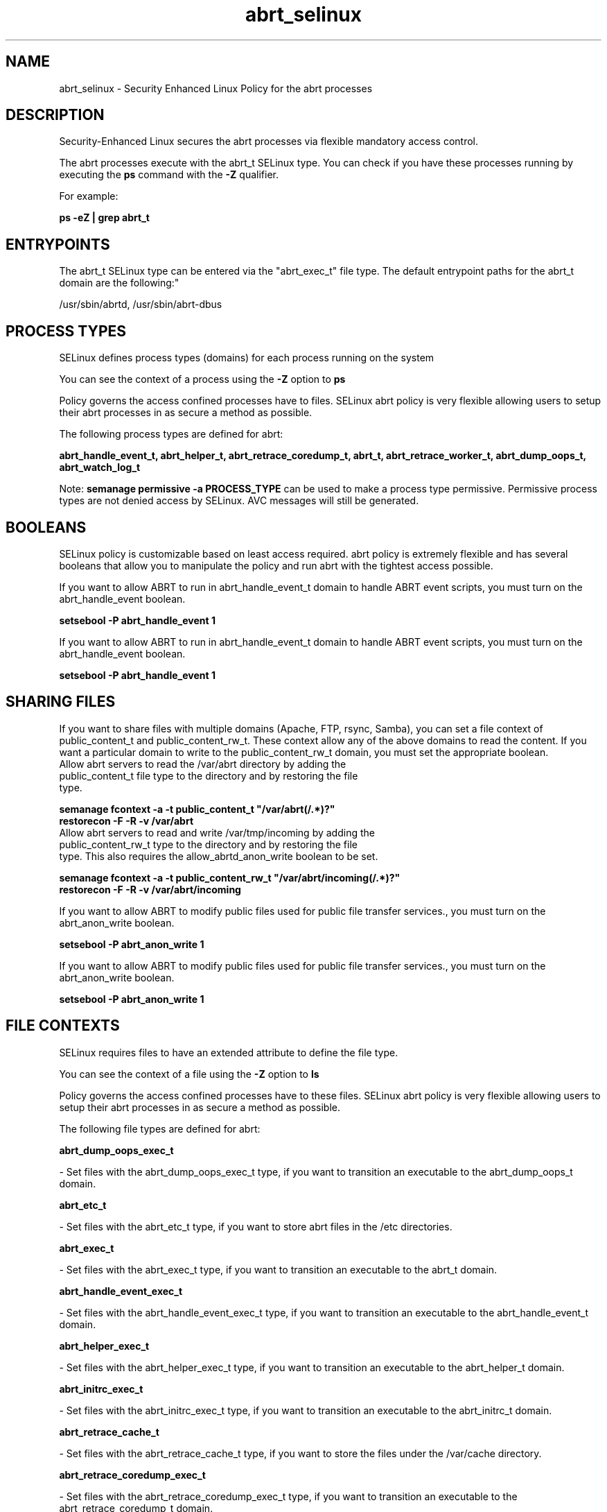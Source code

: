 .TH  "abrt_selinux"  "8"  "12-11-01" "abrt" "SELinux Policy documentation for abrt"
.SH "NAME"
abrt_selinux \- Security Enhanced Linux Policy for the abrt processes
.SH "DESCRIPTION"

Security-Enhanced Linux secures the abrt processes via flexible mandatory access control.

The abrt processes execute with the abrt_t SELinux type. You can check if you have these processes running by executing the \fBps\fP command with the \fB\-Z\fP qualifier.

For example:

.B ps -eZ | grep abrt_t


.SH "ENTRYPOINTS"

The abrt_t SELinux type can be entered via the "abrt_exec_t" file type.  The default entrypoint paths for the abrt_t domain are the following:"

/usr/sbin/abrtd, /usr/sbin/abrt-dbus
.SH PROCESS TYPES
SELinux defines process types (domains) for each process running on the system
.PP
You can see the context of a process using the \fB\-Z\fP option to \fBps\bP
.PP
Policy governs the access confined processes have to files.
SELinux abrt policy is very flexible allowing users to setup their abrt processes in as secure a method as possible.
.PP
The following process types are defined for abrt:

.EX
.B abrt_handle_event_t, abrt_helper_t, abrt_retrace_coredump_t, abrt_t, abrt_retrace_worker_t, abrt_dump_oops_t, abrt_watch_log_t
.EE
.PP
Note:
.B semanage permissive -a PROCESS_TYPE
can be used to make a process type permissive. Permissive process types are not denied access by SELinux. AVC messages will still be generated.

.SH BOOLEANS
SELinux policy is customizable based on least access required.  abrt policy is extremely flexible and has several booleans that allow you to manipulate the policy and run abrt with the tightest access possible.


.PP
If you want to allow ABRT to run in abrt_handle_event_t domain to handle ABRT event scripts, you must turn on the abrt_handle_event boolean.

.EX
.B setsebool -P abrt_handle_event 1
.EE

.PP
If you want to allow ABRT to run in abrt_handle_event_t domain to handle ABRT event scripts, you must turn on the abrt_handle_event boolean.

.EX
.B setsebool -P abrt_handle_event 1
.EE

.SH SHARING FILES
If you want to share files with multiple domains (Apache, FTP, rsync, Samba), you can set a file context of public_content_t and public_content_rw_t.  These context allow any of the above domains to read the content.  If you want a particular domain to write to the public_content_rw_t domain, you must set the appropriate boolean.
.TP
Allow abrt servers to read the /var/abrt directory by adding the public_content_t file type to the directory and by restoring the file type.
.PP
.B
semanage fcontext -a -t public_content_t "/var/abrt(/.*)?"
.br
.B restorecon -F -R -v /var/abrt
.pp
.TP
Allow abrt servers to read and write /var/tmp/incoming by adding the public_content_rw_t type to the directory and by restoring the file type.  This also requires the allow_abrtd_anon_write boolean to be set.
.PP
.B
semanage fcontext -a -t public_content_rw_t "/var/abrt/incoming(/.*)?"
.br
.B restorecon -F -R -v /var/abrt/incoming


.PP
If you want to allow ABRT to modify public files used for public file transfer services., you must turn on the abrt_anon_write boolean.

.EX
.B setsebool -P abrt_anon_write 1
.EE

.PP
If you want to allow ABRT to modify public files used for public file transfer services., you must turn on the abrt_anon_write boolean.

.EX
.B setsebool -P abrt_anon_write 1
.EE

.SH FILE CONTEXTS
SELinux requires files to have an extended attribute to define the file type.
.PP
You can see the context of a file using the \fB\-Z\fP option to \fBls\bP
.PP
Policy governs the access confined processes have to these files.
SELinux abrt policy is very flexible allowing users to setup their abrt processes in as secure a method as possible.
.PP
The following file types are defined for abrt:


.EX
.PP
.B abrt_dump_oops_exec_t
.EE

- Set files with the abrt_dump_oops_exec_t type, if you want to transition an executable to the abrt_dump_oops_t domain.


.EX
.PP
.B abrt_etc_t
.EE

- Set files with the abrt_etc_t type, if you want to store abrt files in the /etc directories.


.EX
.PP
.B abrt_exec_t
.EE

- Set files with the abrt_exec_t type, if you want to transition an executable to the abrt_t domain.


.EX
.PP
.B abrt_handle_event_exec_t
.EE

- Set files with the abrt_handle_event_exec_t type, if you want to transition an executable to the abrt_handle_event_t domain.


.EX
.PP
.B abrt_helper_exec_t
.EE

- Set files with the abrt_helper_exec_t type, if you want to transition an executable to the abrt_helper_t domain.


.EX
.PP
.B abrt_initrc_exec_t
.EE

- Set files with the abrt_initrc_exec_t type, if you want to transition an executable to the abrt_initrc_t domain.


.EX
.PP
.B abrt_retrace_cache_t
.EE

- Set files with the abrt_retrace_cache_t type, if you want to store the files under the /var/cache directory.


.EX
.PP
.B abrt_retrace_coredump_exec_t
.EE

- Set files with the abrt_retrace_coredump_exec_t type, if you want to transition an executable to the abrt_retrace_coredump_t domain.


.EX
.PP
.B abrt_retrace_spool_t
.EE

- Set files with the abrt_retrace_spool_t type, if you want to store the abrt retrace files under the /var/spool directory.


.EX
.PP
.B abrt_retrace_worker_exec_t
.EE

- Set files with the abrt_retrace_worker_exec_t type, if you want to transition an executable to the abrt_retrace_worker_t domain.


.EX
.PP
.B abrt_tmp_t
.EE

- Set files with the abrt_tmp_t type, if you want to store abrt temporary files in the /tmp directories.


.EX
.PP
.B abrt_unit_file_t
.EE

- Set files with the abrt_unit_file_t type, if you want to treat the files as abrt unit content.


.EX
.PP
.B abrt_var_cache_t
.EE

- Set files with the abrt_var_cache_t type, if you want to store the files under the /var/cache directory.


.EX
.PP
.B abrt_var_log_t
.EE

- Set files with the abrt_var_log_t type, if you want to treat the data as abrt var log data, usually stored under the /var/log directory.


.EX
.PP
.B abrt_var_run_t
.EE

- Set files with the abrt_var_run_t type, if you want to store the abrt files under the /run directory.


.EX
.PP
.B abrt_watch_log_exec_t
.EE

- Set files with the abrt_watch_log_exec_t type, if you want to transition an executable to the abrt_watch_log_t domain.


.PP
Note: File context can be temporarily modified with the chcon command.  If you want to permanently change the file context you need to use the
.B semanage fcontext
command.  This will modify the SELinux labeling database.  You will need to use
.B restorecon
to apply the labels.

.SH "MANAGED FILES"

The SELinux process type abrt_t can manage files labeled with the following file types.  The paths listed are the default paths for these file types.  Note the processes UID still need to have DAC permissions.

.br
.B abrt_etc_t

	/etc/abrt(/.*)?
.br

.br
.B abrt_tmp_t


.br
.B abrt_var_cache_t

	/var/cache/abrt(/.*)?
.br
	/var/spool/abrt(/.*)?
.br
	/var/cache/abrt-di(/.*)?
.br

.br
.B abrt_var_log_t

	/var/log/abrt-logger
.br

.br
.B abrt_var_run_t

	/var/run/abrt(/.*)?
.br
	/var/run/abrtd?\.lock
.br
	/var/run/abrtd?\.socket
.br
	/var/run/abrt\.pid
.br

.br
.B rpm_log_t

	/var/log/yum\.log.*
.br

.br
.B rpm_var_cache_t

	/var/cache/yum(/.*)?
.br
	/var/spool/up2date(/.*)?
.br
	/var/cache/PackageKit(/.*)?
.br

.br
.B rpm_var_run_t

	/var/run/yum.*
.br
	/var/run/PackageKit(/.*)?
.br

.br
.B sysfs_t

	/sys(/.*)?
.br

.SH NSSWITCH DOMAIN

.PP
If you want to allow users to resolve user passwd entries directly from ldap rather then using a sssd serve for the abrt_helper_t, abrt_t, you must turn on the authlogin_nsswitch_use_ldap boolean.

.EX
.B setsebool -P authlogin_nsswitch_use_ldap 1
.EE

.PP
If you want to allow confined applications to run with kerberos for the abrt_helper_t, abrt_t, you must turn on the kerberos_enabled boolean.

.EX
.B setsebool -P kerberos_enabled 1
.EE

.SH "COMMANDS"
.B semanage fcontext
can also be used to manipulate default file context mappings.
.PP
.B semanage permissive
can also be used to manipulate whether or not a process type is permissive.
.PP
.B semanage module
can also be used to enable/disable/install/remove policy modules.

.B semanage boolean
can also be used to manipulate the booleans

.PP
.B system-config-selinux
is a GUI tool available to customize SELinux policy settings.

.SH AUTHOR
This manual page was auto-generated using
.B "sepolicy manpage"
by Dan Walsh.

.SH "SEE ALSO"
selinux(8), abrt(8), semanage(8), restorecon(8), chcon(1), sepolicy(8)
, setsebool(8), abrt_dump_oops_selinux(8), abrt_handle_event_selinux(8), abrt_helper_selinux(8), abrt_retrace_coredump_selinux(8), abrt_retrace_worker_selinux(8), abrt_watch_log_selinux(8)